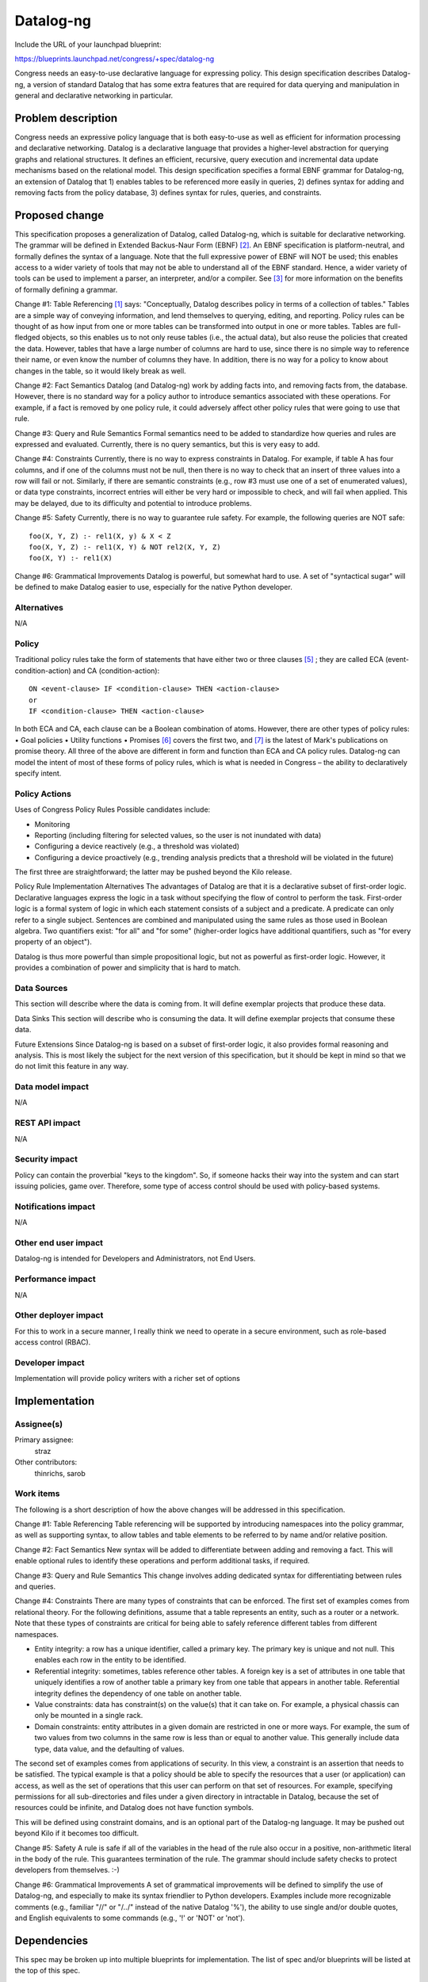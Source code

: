 ..
 This work is licensed under a Creative Commons Attribution 3.0 Unported
 License.

 http://creativecommons.org/licenses/by/3.0/legalcode

==========
Datalog-ng
==========

Include the URL of your launchpad blueprint:

https://blueprints.launchpad.net/congress/+spec/datalog-ng

Congress needs an easy-to-use declarative language for expressing policy. This
design specification describes Datalog-ng, a version of standard Datalog that
has some extra features that are required for data querying and manipulation in
general and declarative networking in particular.


Problem description
===================

Congress needs an expressive policy language that is both easy-to-use as well
as efficient for information processing and declarative networking. Datalog is
a declarative language that provides a higher-level abstraction for querying
graphs and relational structures. It defines an efficient, recursive, query
execution and incremental data update mechanisms based on the relational model.
This design specification specifies a formal EBNF grammar for Datalog-ng, an
extension of Datalog that 1) enables tables to be referenced more easily in
queries, 2) defines syntax for adding and removing facts from the policy
database, 3) defines syntax for rules, queries, and constraints.


Proposed change
===============

This specification proposes a generalization of Datalog, called Datalog-ng,
which is suitable for declarative networking. The grammar will be defined in
Extended Backus-Naur Form (EBNF) [2]_. An EBNF specification is
platform-neutral, and formally defines the syntax of a language. Note that the
full expressive power of EBNF will NOT be used; this enables access to a wider
variety of tools that may not be able to understand all of the EBNF standard.
Hence, a wider variety of tools can be used to implement a parser, an
interpreter, and/or a compiler. See [3]_ for more information on the benefits
of formally defining a grammar.

Change #1:  Table Referencing
[1]_ says: "Conceptually, Datalog describes policy in terms of a collection
of tables." Tables are a simple way of conveying information, and lend
themselves to querying, editing, and reporting. Policy rules can be thought of
as how input from one or more tables can be transformed into output in one or
more tables. Tables are full-fledged objects, so this enables us to not only
reuse tables (i.e., the actual data), but also reuse the policies that created
the data. However, tables that have a large number of columns are hard to use,
since there is no simple way to reference their name, or even know the number
of columns they have. In addition, there is no way for a policy to know about
changes in the table, so it would likely break as well.

Change #2:  Fact Semantics
Datalog (and Datalog-ng) work by adding facts into, and removing facts from,
the database. However, there is no standard way for a policy author to
introduce semantics associated with these operations. For example, if a fact is
removed by one policy rule, it could adversely affect other policy rules that
were going to use that rule.

Change #3:  Query and Rule Semantics
Formal semantics need to be added to standardize how queries and rules are
expressed and evaluated. Currently, there is no query semantics, but this is
very easy to add.

Change #4:  Constraints
Currently, there is no way to express constraints in Datalog. For example, if
table A has four columns, and if one of the columns must not be null, then
there is no way to check that an insert of three values into a row will fail or
not. Similarly, if there are semantic constraints (e.g., row #3 must use one of
a set of enumerated values), or data type constraints, incorrect entries will
either be very hard or impossible to check, and will fail when applied. This
may be delayed, due to its difficulty and potential to introduce problems.

Change #5:  Safety
Currently, there is no way to guarantee rule safety. For example, the following
queries are NOT safe: ::

   foo(X, Y, Z) :- rel1(X, y) & X < Z
   foo(X, Y, Z) :- rel1(X, Y) & NOT rel2(X, Y, Z)
   foo(X, Y) :- rel1(X)

Change #6:  Grammatical Improvements
Datalog is powerful, but somewhat hard to use. A set of "syntactical sugar"
will be defined to make Datalog easier to use, especially for the native Python
developer.

Alternatives
------------

N/A


Policy
------

Traditional policy rules take the form of statements that have either two or
three clauses [5]_ ; they are called ECA (event-condition-action) and CA
(condition-action): ::

  ON <event-clause> IF <condition-clause> THEN <action-clause>
  or
  IF <condition-clause> THEN <action-clause>

In both ECA and CA, each clause can be a Boolean combination of atoms. However,
there are other types of policy rules:
•	Goal policies
•	Utility functions
•	Promises
[6]_ covers the first two, and [7]_ is the latest of Mark's publications on
promise theory. All three of the above are different in form and function than
ECA and CA policy rules. Datalog-ng can model the intent of most of these forms
of policy rules, which is what is needed in Congress – the ability to
declaratively specify intent.


Policy Actions
--------------

Uses of Congress Policy Rules
Possible candidates include:

* Monitoring
* Reporting (including filtering for selected values, so the user is not
  inundated with data)
* Configuring a device reactively (e.g., a threshold was violated)
* Configuring a device proactively (e.g., trending analysis predicts that a
  threshold will be violated in the future)

The first three are straightforward; the latter may be pushed beyond the Kilo
release.

Policy Rule Implementation Alternatives
The advantages of Datalog are that it is a declarative subset of first-order
logic. Declarative languages express the logic in a task without specifying the
flow of control to perform the task. First-order logic is a formal system of
logic in which each statement consists of a subject and a predicate. A
predicate can only refer to a single subject. Sentences are combined and
manipulated using the same rules as those used in Boolean algebra. Two
quantifiers exist: "for all" and "for some" (higher-order logics have
additional quantifiers, such as "for every property of an object").

Datalog is thus more powerful than simple propositional logic, but not as
powerful as first-order logic. However, it provides a combination of power and
simplicity that is hard to match.



Data Sources
------------

This section will describe where the data is coming from. It will define
exemplar projects that produce these data.

Data Sinks
This section will describe who is consuming the data. It will define
exemplar
projects that consume these data.

Future Extensions
Since Datalog-ng is based on a subset of first-order logic, it also provides
formal reasoning and analysis. This is most likely the subject for the next
version of this specification, but it should be kept in mind so that we do not
limit this feature in any way.


Data model impact
-----------------

N/A


REST API impact
---------------

N/A


Security impact
---------------

Policy can contain the proverbial "keys to the kingdom". So, if someone
hacks their way into the system and can start issuing policies, game over.
Therefore, some type of access control should be used with policy-based
systems.


Notifications impact
--------------------

N/A


Other end user impact
---------------------

Datalog-ng is intended for Developers and Administrators, not End Users.


Performance impact
------------------

N/A


Other deployer impact
---------------------

For this to work in a secure manner, I really think we need to operate in a
secure environment, such as role-based access control (RBAC).


Developer impact
----------------

Implementation will provide policy writers with a richer set of options


Implementation
==============

Assignee(s)
-----------

Primary assignee:
  straz

Other contributors:
  thinrichs, sarob

Work items
----------

The following is a short description of how the above changes will be addressed
in this specification.

Change #1:  Table Referencing
Table referencing will be supported by introducing namespaces into the policy
grammar, as well as supporting syntax, to allow tables and table elements to be
referred to by name and/or relative position.

Change #2:  Fact Semantics
New syntax will be added to differentiate between adding and removing a fact.
This will enable optional rules to identify these operations and perform
additional tasks, if required.

Change #3:  Query and Rule Semantics
This change involves adding dedicated syntax for differentiating between rules
and queries.

Change #4:  Constraints
There are many types of constraints that can be enforced. The first set of
examples comes from relational theory. For the following definitions, assume
that a table represents an entity, such as a router or a network. Note that
these types of constraints are critical for being able to safely reference
different tables from different namespaces.

* Entity integrity: a row has a unique identifier, called a primary key. The
  primary key is unique and not null. This enables each row in the entity to
  be identified.
* Referential integrity: sometimes, tables reference other tables. A foreign
  key is a set of attributes in one table that uniquely identifies a row of
  another table a primary key from one table that appears in another table.
  Referential integrity defines the dependency of one table on another table.
* Value constraints: data has constraint(s) on the value(s) that it can take
  on. For example, a physical chassis can only be mounted in a single rack.
* Domain constraints: entity attributes in a given domain are restricted in
  one or more ways. For example, the sum of two values from two columns in the
  same row is less than or equal to another value. This generally include data
  type, data value, and the defaulting of values.

The second set of examples comes from applications of security. In this view, a
constraint is an assertion that needs to be satisfied. The typical example is
that a policy should be able to specify the resources that a user (or
application) can access, as well as the set of operations that this user can
perform on that set of resources. For example, specifying permissions for all
sub-directories and files under a given directory in intractable in Datalog,
because the set of resources could be infinite, and Datalog does not have
function symbols.

This will be defined using constraint domains, and is an optional part of the
Datalog-ng language. It may be pushed out beyond Kilo if it becomes too
difficult.

Change #5:  Safety
A rule is safe if all of the variables in the head of the rule also occur in a
positive, non-arithmetic literal in the body of the rule. This guarantees
termination of the rule. The grammar should include safety checks to protect
developers from themselves. :-)

Change #6:  Grammatical Improvements
A set of grammatical improvements will be defined to simplify the use of
Datalog-ng, and especially to make its syntax friendlier to Python developers.
Examples include more recognizable comments (e.g., familiar "//" or
"/*..*/" instead of the native Datalog '%'), the ability to use single
and/or double quotes, and English equivalents to some commands
(e.g., '!' or 'NOT' or 'not').


Dependencies
============

This spec may be broken up into multiple blueprints for implementation. The
list of spec and/or blueprints will be listed at the top of this spec.


Testing
=======

N/A


Documentation impact
====================

N/A


References
==========

The following are references for this specification.

.. [1] Congress Design, http://goo.gl/YFd2Fr
.. [2] ISO/IEC, "Information technology - Syntactic metalanguage - Extended
       BNF", 14977, 12/15/1996
.. [3] J. Strassner, "A Gentle Introduction to EBNF", TBD
.. [4] Congress Policy Workshop, TBD
.. [5] J. Strassner, "Policy Based Network Management", Morgan Kaufman
       Publishing, 978-1558608597, 9/2003
.. [6] J. Strassner, J. Kephart, "Autonomic Systems and Networks – Theory and
       Practice", NOMS 2006 Tutorial
.. [7] M. Burgess, J. Bergstra, "Promise Theory - An Introduction", xtAxis
       Press, 2014
